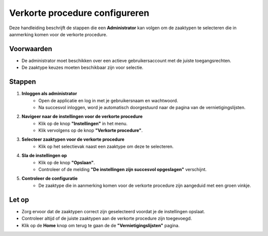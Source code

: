 .. _manual_3-administrator_3.3-verkorte-procedure-configureren:

===============================
Verkorte procedure configureren
===============================

.. figure:: ../_assets/pages/korte-procedure-configureren.png
   :align: center
   :alt: Schermafbeelding van het configureren van de verkorte procedure

Deze handleiding beschrijft de stappen die een **Administrator** kan volgen om de zaaktypen te selecteren die in
aanmerking komen voor de verkorte procedure.

Voorwaarden
------------
- De administrator moet beschikken over een actieve gebruikersaccount met de juiste toegangsrechten.
- De zaaktype keuzes moeten beschikbaar zijn voor selectie.

Stappen
-------

1. **Inloggen als administrator**
    - Open de applicatie en log in met je gebruikersnaam en wachtwoord.
    - Na succesvol inloggen, word je automatisch doorgestuurd naar de pagina van de vernietigingslijsten.

2. **Navigeer naar de instellingen voor de verkorte procedure**
    - Klik op de knop **"Instellingen"** in het menu. |instellingen_knop|
    - Klik vervolgens op de knop **"Verkorte procedure"**. |verkorte_procedure_knop|

3. **Selecteer zaaktypen voor de verkorte procedure**
    - Klik op het selectievak naast een zaaktype om deze te selecteren. |checkbox_zaaktype|

4. **Sla de instellingen op**
    - Klik op de knop **"Opslaan"**. |opslaan_knop|
    - Controleer of de melding **"De instellingen zijn succesvol opgeslagen"** verschijnt.

5. **Controleer de configuratie**
    - De zaaktype die in aanmerking komen voor de verkorte procedure zijn aangeduid met een groen vinkje. |boolean_true|

Let op
------
- Zorg ervoor dat de zaaktypen correct zijn geselecteerd voordat je de instellingen opslaat.
- Controleer altijd of de juiste zaaktypen aan de verkorte procedure zijn toegevoegd.
- Klik op de **Home** knop om terug te gaan de de **"Vernietigingslijsten"** pagina. |home|

.. |instellingen_knop| image:: ../_assets/instellingen-knop.png
   :alt: Instellingen knop
   :height: 32px

.. |verkorte_procedure_knop| image:: ../_assets/verkorte-procedure-knop.png
   :alt: Verkorte procedure knop
   :height: 42px

.. |checkbox_zaaktype| image:: ../_assets/checkbox-zaaktype.png
    :alt: Selectievak voor zaaktype
    :height: 42px

.. |opslaan_knop| image:: ../_assets/opslaan-knop.png
   :alt: Opslaan knop
   :height: 26px

.. |boolean_true| image:: ../_assets/boolean-true.png
   :alt: Afbeelding met groen vinkje
   :height: 26px

.. |home| image:: ../_assets/home.png
    :alt: Home knop
    :height: 32px